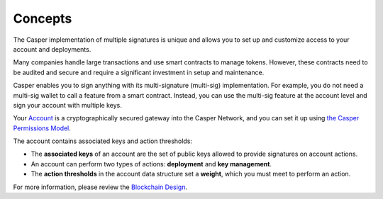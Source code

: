 Concepts
========

The Casper implementation of multiple signatures is unique and allows you to set up and customize access to your account and deployments. 

Many companies handle large transactions and use smart contracts to manage tokens. However, these contracts need to be audited and secure and require a significant investment in setup and maintenance.

Casper enables you to sign anything with its multi-signature (multi-sig) implementation. For example, you do not need a multi-sig wallet to call a feature from a smart contract. Instead, you can use the multi-sig feature at the account level and sign your account with multiple keys.

Your `Account <https://docs.casperlabs.io/en/latest/implementation/accounts.html>`_ is a cryptographically secured gateway into the Casper Network, and you can set it up using `the Casper Permissions Model <https://docs.casperlabs.io/en/latest/implementation/accounts.html#permissions-model>`_. 

The account contains associated keys and action thresholds:

* The **associated keys** of an account are the set of public keys allowed to provide signatures on account actions.
* An account can perform two types of actions: **deployment** and **key management**. 
* The **action thresholds** in the account data structure set a **weight**, which you must meet to perform an action. 

For more information, please review the `Blockchain Design <https://docs.casperlabs.io/en/latest/implementation/accounts.html>`_.